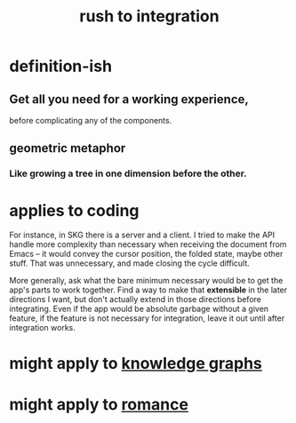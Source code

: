 :PROPERTIES:
:ID:       d53f4de6-8b81-4168-a6ce-a1cf8b015fbf
:END:
#+title: rush to integration
* definition-ish
** Get all you need for a working experience,
   before complicating any of the components.
** geometric metaphor
*** Like growing a tree in one dimension before the other.
* applies to coding
For instance, in SKG there is a server and a client. I tried to make the API handle more complexity than necessary when receiving the document from Emacs -- it would convey the cursor position, the folded state, maybe other stuff. That was unnecessary, and made closing the cycle difficult.

More generally, ask what the bare minimum necessary would be to get the app's parts to work together. Find a way to make that *extensible* in the later directions I want, but don't actually extend in those directions before integrating. Even if the app would be absolute garbage without a given feature, if the feature is not necessary for integration, leave it out until after integration works.
* might apply to [[id:9cd06bec-49d2-49fa-8d2b-59ff0cffde46][knowledge graphs]]
* might apply to [[id:d2faa803-4b32-4ada-b4ee-212d07b028a5][romance]]
